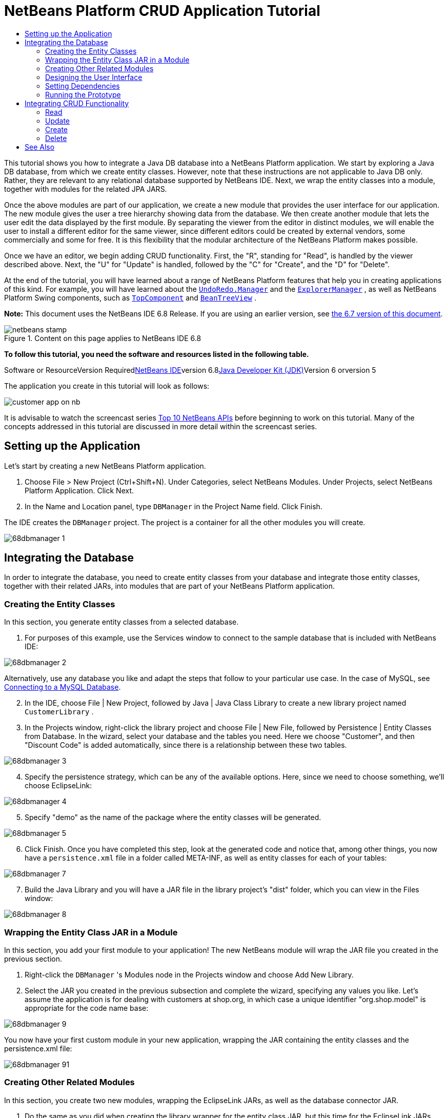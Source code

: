 // 
//     Licensed to the Apache Software Foundation (ASF) under one
//     or more contributor license agreements.  See the NOTICE file
//     distributed with this work for additional information
//     regarding copyright ownership.  The ASF licenses this file
//     to you under the Apache License, Version 2.0 (the
//     "License"); you may not use this file except in compliance
//     with the License.  You may obtain a copy of the License at
// 
//       http://www.apache.org/licenses/LICENSE-2.0
// 
//     Unless required by applicable law or agreed to in writing,
//     software distributed under the License is distributed on an
//     "AS IS" BASIS, WITHOUT WARRANTIES OR CONDITIONS OF ANY
//     KIND, either express or implied.  See the License for the
//     specific language governing permissions and limitations
//     under the License.
//

= NetBeans Platform CRUD Application Tutorial
:jbake-type: platform-tutorial
:jbake-tags: tutorials 
:jbake-status: published
:syntax: true
:source-highlighter: pygments
:toc: left
:toc-title:
:icons: font
:experimental:
:description: NetBeans Platform CRUD Application Tutorial - Apache NetBeans
:keywords: Apache NetBeans Platform, Platform Tutorials, NetBeans Platform CRUD Application Tutorial

This tutorial shows you how to integrate a Java DB database into a NetBeans Platform application. We start by exploring a Java DB database, from which we create entity classes. However, note that these instructions are not applicable to Java DB only. Rather, they are relevant to any relational database supported by NetBeans IDE. Next, we wrap the entity classes into a module, together with modules for the related JPA JARS.

Once the above modules are part of our application, we create a new module that provides the user interface for our application. The new module gives the user a tree hierarchy showing data from the database. We then create another module that lets the user edit the data displayed by the first module. By separating the viewer from the editor in distinct modules, we will enable the user to install a different editor for the same viewer, since different editors could be created by external vendors, some commercially and some for free. It is this flexibility that the modular architecture of the NetBeans Platform makes possible.

Once we have an editor, we begin adding CRUD functionality. First, the "R", standing for "Read", is handled by the viewer described above. Next, the "U" for "Update" is handled, followed by the "C" for "Create", and the "D" for "Delete".

At the end of the tutorial, you will have learned about a range of NetBeans Platform features that help you in creating applications of this kind. For example, you will have learned about the  ``link:http://bits.netbeans.org/dev/javadoc/org-openide-awt/org/openide/awt/UndoRedo.Manager.html[+UndoRedo.Manager+]``  and the  ``link:http://bits.netbeans.org/dev/javadoc/org-openide-explorer/org/openide/explorer/ExplorerManager.html[+ExplorerManager+]`` , as well as NetBeans Platform Swing components, such as  ``link:http://bits.netbeans.org/dev/javadoc/org-openide-windows/org/openide/windows/TopComponent.html[+TopComponent+]``  and  ``link:http://bits.netbeans.org/dev/javadoc/org-openide-explorer/org/openide/explorer/view/BeanTreeView.html[+BeanTreeView+]`` .

*Note:* This document uses the NetBeans IDE 6.8 Release. If you are using an earlier version, see link:67/nbm-crud.html[+the 6.7 version of this document+].


image::images/netbeans-stamp.gif[title="Content on this page applies to NetBeans IDE 6.8"]


*To follow this tutorial, you need the software and resources listed in the following table.*

Software or ResourceVersion Requiredlink:https://netbeans.org/downloads/index.html[+NetBeans IDE+]version 6.8link:http://java.sun.com/javase/downloads/index.jsp[+Java Developer Kit (JDK)+]Version 6 orversion 5

The application you create in this tutorial will look as follows:

image::http://netbeans.dzone.com/sites/all/files/customer-app-on-nb.png[]

It is advisable to watch the screencast series link:https://platform.netbeans.org/tutorials/nbm-10-top-apis.html[+Top 10 NetBeans APIs+] before beginning to work on this tutorial. Many of the concepts addressed in this tutorial are discussed in more detail within the screencast series.



== Setting up the Application

Let's start by creating a new NetBeans Platform application.


[start=1]
1. Choose File > New Project (Ctrl+Shift+N). Under Categories, select NetBeans Modules. Under Projects, select NetBeans Platform Application. Click Next.

[start=2]
2. In the Name and Location panel, type  ``DBManager``  in the Project Name field. Click Finish.

The IDE creates the  ``DBManager``  project. The project is a container for all the other modules you will create.

image::images/68dbmanager-1.png[]




== Integrating the Database

In order to integrate the database, you need to create entity classes from your database and integrate those entity classes, together with their related JARs, into modules that are part of your NetBeans Platform application.


=== Creating the Entity Classes

In this section, you generate entity classes from a selected database.


[start=1]
1. For purposes of this example, use the Services window to connect to the sample database that is included with NetBeans IDE:

image::images/68dbmanager-2.png[]

Alternatively, use any database you like and adapt the steps that follow to your particular use case. In the case of MySQL, see link:https://netbeans.org/kb/docs/ide/mysql.html[+Connecting to a MySQL Database+].


[start=2]
2. In the IDE, choose File | New Project, followed by Java | Java Class Library to create a new library project named  ``CustomerLibrary`` .


[start=3]
3. In the Projects window, right-click the library project and choose File | New File, followed by Persistence | Entity Classes from Database. In the wizard, select your database and the tables you need. Here we choose "Customer", and then "Discount Code" is added automatically, since there is a relationship between these two tables.

image::images/68dbmanager-3.png[]


[start=4]
4. Specify the persistence strategy, which can be any of the available options. Here, since we need to choose something, we'll choose EclipseLink:

image::images/68dbmanager-4.png[]


[start=5]
5. Specify "demo" as the name of the package where the entity classes will be generated.

image::images/68dbmanager-5.png[]


[start=6]
6. Click Finish. Once you have completed this step, look at the generated code and notice that, among other things, you now have a  ``persistence.xml``  file in a folder called META-INF, as well as entity classes for each of your tables:

image::images/68dbmanager-7.png[]


[start=7]
7. Build the Java Library and you will have a JAR file in the library project's "dist" folder, which you can view in the Files window:

image::images/68dbmanager-8.png[]


=== Wrapping the Entity Class JAR in a Module

In this section, you add your first module to your application! The new NetBeans module will wrap the JAR file you created in the previous section.


[start=1]
1. Right-click the  ``DBManager`` 's Modules node in the Projects window and choose Add New Library.


[start=2]
2. Select the JAR you created in the previous subsection and complete the wizard, specifying any values you like. Let's assume the application is for dealing with customers at shop.org, in which case a unique identifier "org.shop.model" is appropriate for the code name base:

image::images/68dbmanager-9.png[]

You now have your first custom module in your new application, wrapping the JAR containing the entity classes and the persistence.xml file:

image::images/68dbmanager-91.png[]


=== Creating Other Related Modules

In this section, you create two new modules, wrapping the EclipseLink JARs, as well as the database connector JAR.


[start=1]
1. Do the same as you did when creating the library wrapper for the entity class JAR, but this time for the EclipseLink JARs, which are in the "CustomerLibrary" Java library that you created earlier:

image::images/68dbmanager-94.png[]

In the Library Wrapper Module wizard, you can use Ctrl-Click to select multiple JARs.


[start=2]
2. Next, create yet another library wrapper module, this time for the Java DB client JAR, which is available in your JDK distribution, at  ``db/lib/derbyclient.jar`` .


=== Designing the User Interface

In this section, you create a simple prototype user interface, providing a window that uses a  ``JTextArea``  to display data retrieved from the database.


[start=1]
1. Right-click the  ``DBManager`` 's Modules node in the Projects window and choose Add New. Create a new module named  ``CustomerViewer`` , with the code name base  ``org.shop.ui`` .


[start=2]
2. In the Projects window, right-click the new module and choose New | Window Component. Specify that it should be created in the  ``editor``  position and that it should open when the application starts. Set  ``Customer``  as the window's class name prefix.


[start=3]
3. Use the Palette (Ctrl-Shift-8) to drag and drop a  ``JTextArea``  on the new window:

image::images/68dbmanager-93.png[]


[start=4]
4. Add this to the end of the TopComponent constructor:

[source,java]
----

EntityManager entityManager = Persistence.createEntityManagerFactory("CustomerLibraryPU").createEntityManager();
Query query = entityManager.createQuery("SELECT c FROM Customer c");
List<Customer> resultList = query.getResultList();
for (Customer c : resultList) {
  jTextArea1.append(c.getName() + " (" + c.getCity() + ")" + "\n");
}
----

Since you have not set dependencies on the modules that provide the Customer object and the persistence JARs, the statements above will be marked with red error underlines. These will be fixed in the section that follows.

Above, you can see references to a persistence unit named "CustomerLibraryPU", which is the name set in the  ``persistence.xml``  file. In addition,there is a reference to one of the entity classes, called  ``Customer`` , which is in the entity classes module. Adapt these bits to your needs, if they are different to the above.


=== Setting Dependencies

In this section, you enable some of the modules to use code from some of the other modules. You do this very explicitly by setting intentional contracts between related modules, i.e., as opposed to the accidental and chaotic reuse of code that tends to happen when you do not have a strict modular architecture such as that provided by the NetBeans Platform.


[start=1]
1. The entity classes module needs to have dependencies on the Derby Client module as well as on the EclipseLink module. Right-click the  ``CustomerLibrary``  module, choose Properties, and use the Libraries tab to set dependencies on the two modules that the  ``CustomerLibrary``  module needs.


[start=2]
2. The  ``CustomerViewer``  module needs a dependency on the EclipseLink module as well as on the entity classes module. Right-click the  ``CustomerViewer``  module, choose Properties, and use the Libraries tab to set dependencies on the two modules that the  ``CustomerViewer``  module needs.


[start=3]
3. Open the  ``CustomerTopComponent``  in the Source view, right-click in the editor, and choose "Fix Imports". The IDE is now able to add the required import statements, because the modules that provide the required classes are now available to the  ``CustomerTopComponent`` .

You now have set contracts between the modules in your application, giving you control over the dependencies between distinct pieces of code.


=== Running the Prototype

In this section, you run the application so that you can see that you're correctly accessing your database.


[start=1]
1. Start your database server.


[start=2]
2. Run the application. You should see this:

image::images/68dbmanager-92.png[]

You now have a simple prototype, consisting of a NetBeans Platform application that displays data from your database, which you will extend in the next section.



== Integrating CRUD Functionality

In order to create CRUD functionality that integrates smoothly with the NetBeans Platform, some very specific NetBeans Platform coding patterns need to be implemented. The sections that follow describe these patterns in detail.


=== Read

In this section, you change the  ``JTextArea`` , introduced in the previous section, for a NetBeans Platform explorer view. NetBeans Platform explorer views are Swing components that integrate better with the NetBeans Platform than standard Swing components do. Among other things, they support the notion of a context, which enables them to be context sensitive.

Representing your data, you will have a generic hierarchical model provided by a NetBeans Platform  ``Node``  class, which can be displayed by any of the NetBeans Platform explorer views. This section ends with an explanation of how to synchronize your explorer view with the NetBeans Platform Properties window.


[start=1]
1. In your  ``TopComponent`` , delete the  ``JTextArea``  in the Design view and comment out its related code in the Source view:

[source,java]
----

EntityManager entityManager =  Persistence.createEntityManagerFactory("CustomerLibraryPU").createEntityManager();
Query query = entityManager.createQuery("SELECT c FROM Customer c");
List<Customer> resultList = query.getResultList();
//for (Customer c : resultList) {
//    jTextArea1.append(c.getName() + " (" + c.getCity() + ")" + "\n");
//}
----


[start=2]
2. Right-click the  ``CustomerViewer``  module, choose Properties, and use the Libraries tab to set dependencies on the Nodes API and the Explorer &amp; Property Sheet API.


[start=3]
3. Next, change the class signature to implement  ``ExplorerManager.Provider`` :

[source,java]
----

final class CustomerTopComponent extends TopComponent implements ExplorerManager.Provider
----

You will need to override  ``getExplorerManager()`` 


[source,java]
----

@Override
public ExplorerManager getExplorerManager() {
    return em;
}
----

At the top of the class, declare and initialize the  ``ExplorerManager`` :


[source,java]
----

private static ExplorerManager em = new ExplorerManager();
----

Watch link:https://platform.netbeans.org/tutorials/nbm-10-top-apis.html[+Top 10 NetBeans APIs+] for details on the above code, especially the screencast dealing with the Nodes API and the Explorer &amp; Property Sheet API.


[start=4]
4. Switch to the  ``TopComponent``  Design view, right-click in the Palette, choose Palette Manager | Add from JAR. Then browse to the  ``org-openide-explorer.jar`` , which is in  ``platform11/modules``  folder, within the NetBeans IDE installation directory. Choose the BeanTreeView and complete the wizard. You should now see  ``BeanTreeView``  in the Palette. Drag it from the Palette and drop it on the window.


[start=5]
5. Create a factory class that will create a new link:http://bits.netbeans.org/dev/javadoc/org-netbeans-modules-db/org/netbeans/api/db/explorer/node/BaseNode.html[+BeanNode+] for each customer in your database:

[source,java]
----

import demo.Customer;
import java.beans.IntrospectionException;
import java.util.List;
import org.openide.nodes.BeanNode;
import org.openide.nodes.ChildFactory;
import org.openide.nodes.Node;
import org.openide.util.Exceptions;

public class CustomerChildFactory extends ChildFactory<Customer> {

    private List<Customer> resultList;

    public CustomerChildFactory(List<Customer> resultList) {
        this.resultList = resultList;
    }

    @Override
    protected boolean createKeys(List<Customer> list) {
        for (Customer Customer : resultList) {
            list.add(Customer);
        }
        return true;
    }

    @Override
    protected Node createNodeForKey(Customer c) {
        try {
            return new BeanNode(c);
        } catch (IntrospectionException ex) {
            Exceptions.printStackTrace(ex);
            return null;
        }
    }

}
----


[start=6]
6. Back in the  ``CustomerTopComponent`` , use the  ``ExplorerManager``  to pass the result list from the JPA query in to the  ``Node`` :

[source,java]
----

EntityManager entityManager =  Persistence.createEntityManagerFactory("CustomerLibraryPU").createEntityManager();
Query query = entityManager.createQuery("SELECT c FROM Customer c");
List<Customer> resultList = query.getResultList();
*em.setRootContext(new AbstractNode(Children.create(new CustomerChildFactory(resultList), true)));*
//for (Customer c : resultList) {
//    jTextArea1.append(c.getName() + " (" + c.getCity() + ")" + "\n");
//}
----


[start=7]
7. Run the application. Once the application is running, open the Properties window. Notice that even though the data is available, displayed in a  ``BeanTreeView`` , the  ``BeanTreeView``  is not synchronized with the Properties window, which is available via Window | Properties. In other words, nothing is displayed in the Properties window when you move up and down the tree hierarchy.


[start=8]
8. Synchronize the Properties window with the  ``BeanTreeView``  by adding the following to the constructor in the  ``TopComponent`` :

[source,java]
----

associateLookup(ExplorerUtils.createLookup(em, getActionMap()));
----

Here we add the  ``TopComponent`` 's  ``ActionMap``  and  ``ExplorerManager``  to the  ``Lookup``  of the  ``TopComponent`` . A side effect of this is that the Properties window starts displaying the display name and tooltip text of the selected  ``Node`` .


[start=9]
9. Run the application again and notice that the Properties window is now synchronized with the explorer view:

image::images/68dbmanager-95.png[]

Now you are able to view your data in a tree hierarchy, as you would be able to do with a  ``JTree`` . However, you're also able to swap in a different explorer view without needing to change the model at all because the  ``ExplorerManager``  mediates between the model and the view. Finally, you are now also able to synchronize the view with the Properties window.


=== Update

In this section, you first create an editor. The editor will be provided by a new NetBeans module. So, you will first create a new module. Then, within that new module, you will create a new  ``TopComponent`` , containing two  ``JTextFields`` , for each of the columns you want to let the user edit. You will need to let the viewer module communicate with the editor module. Whenever a new  ``Node``  is selected in the viewer module, you will add the current  ``Customer``  object to the  ``Lookup`` . In the editor module, you will listen to the  ``Lookup``  for the introduction of  ``Customer``  objects. Whenever a new  ``Customer``  object is introduced into the  ``Lookup`` , you will update the  ``JTextFields``  in the editor.

Next, you will synchronize your  ``JTextFields``  with the NetBeans Platform's Undo, Redo, and Save functionality. In other words, when the user makes changes to a  ``JTextField`` , you want the NetBeans Platform's existing functionality to become available so that, instead of needing to create new functionality, you'll simply be able to hook into the NetBeans Platform's support. To this end, you will need to use the  ``UndoRedoManager`` , together with the  ``SaveCookie`` .


[start=1]
1. Create a new module, named  ``CustomerEditor`` , with  ``org.shop.editor``  as its code name base.


[start=2]
2. Right-click the  ``CustomerEditor``  module and choose New | Window Component. Make sure to specify that the window should appear in the  ``editor``  position and that it should open when the application starts. In the final panel of the wizard, set "Editor" as the class name prefix.


[start=3]
3. Use the Palette (Ctrl-Shift-8) to add two  ``JLabels``  and two  ``JTextFields``  to the new window. Set the texts of the labels to "Name" and "City" and set the variable names of the two  ``JTextFields``  to  ``jTextField1``  and  ``jTextField2`` .

In the GUI Builder, the window should now look something like this:

image::images/68dbmanager-96.png[]


[start=4]
4. Go back to the  ``CustomerViewer``  module and change its  ``layer.xml``  file to specify that the  ``CustomerTopComponent``  window will appear in the  ``explorer``  mode.

Right-click the application project and choose "Clean", after changing the  ``layer.xml``  file. Why? Because whenever you run the application and close it down, the window positions are stored in the user directory. Therefore, if the  ``CustomerViewer``  was initially displayed in the  ``editor``  mode, it will remain in the  ``editor``  mode, until you do a "Clean", thus resetting the user directory (i.e., thus _deleting_ the user directory) and enabling the  ``CustomerViewer``  to be displayed in the position currently set in the  ``layer.xml``  file.

Also check that the  ``BeanTreeView``  in the  ``CustomerViewer``  will stretch horizontally and vertically when the user resizes the application. Check this by opening the window, selecting the  ``BeanTreeView`` , and then clicking the arrow buttons in the toolbar of the GUI Builder.


[start=5]
5. Run the application and make sure that you see the following when the application starts up:

image::images/68dbmanager-97.png[]


[start=6]
6. Now we can start adding some code. Firstly, we need to show the currently selected Customer object in the editor:
* Start by tweaking the  ``CustomerViewer``  module so that the current  ``Customer``  object is added to the viewer window's  ``Lookup``  whenever a new  ``Node``  is selected. Do this by creating an  ``AbstractNode`` , instead of a  ``BeanNode`` , in the  ``CustomerChildFactory``  class. That enables you to add the current  ``Customer``  object to the  ``Lookup``  of the Node, as follows (note the part in bold):

[source,java]
----

@Override
protected Node createNodeForKey(Customer c) {
    Node node = new AbstractNode(Children.LEAF, Lookups.singleton(c));
    node.setDisplayName(c.getName());
    node.setShortDescription(c.getCity());
    return node;
//        try {
//            return new BeanNode(c);
//        } catch (IntrospectionException ex) {
//            Exceptions.printStackTrace(ex);
//            return null;
//        }
}
----

Now, whenever a new  ``Node``  is created, which happens when the user selects a new customer in the viewer, a new  ``Customer``  object is added to the  ``Lookup``  of the  ``Node`` .

* Let's now change the editor module in such a way that its window will end up listening for  ``Customer``  objects being added to the  ``Lookup`` . First, set a dependency in the editor module on the module that provides the entity class, as well as the module that provides the persistence JARs.

* Next, change the  ``EditorTopComponent``  class signature to implement  ``LookupListener`` :

[source,java]
----

public final class EditorTopComponent extends TopComponent implements LookupListener
----

* Override the  ``resultChanged``  so that the  ``JTextFields``  are updated whenever a new  ``Customer``  object is introduced into the  ``Lookup`` :

[source,java]
----

@Override
public void resultChanged(LookupEvent lookupEvent) {
    Lookup.Result r = (Lookup.Result) lookupEvent.getSource();
    Collection<Customer> coll = r.allInstances();
    if (!coll.isEmpty()) {
        for (Customer cust : coll) {
            jTextField1.setText(cust.getName());
            jTextField2.setText(cust.getCity());
        }
    } else {
        jTextField1.setText("[no name]");
        jTextField2.setText("[no city]");
    }
}
----

* Now that the  ``LookupListener``  is defined, we need to add it to something. Here, we add it to the  ``Lookup.Result``  obtained from the global context. The global context proxies the context of the selected  ``Node`` . For example, if "Ford Motor Co" is selected in the tree hierarchy, the  ``Customer``  object for "Ford Motor Co" is added to the  ``Lookup``  of the  ``Node``  which, because it is the currently selected  ``Node`` , means that the  ``Customer``  object for "Ford Motor Co" is now available in the global context. That is what is then passed to the  ``resultChanged`` , causing the text fields to be populated.

All of the above starts happening, i.e., the  ``LookupListener``  becomes active, whenever the editor window is opened, as you can see below:


[source,java]
----

@Override
public void componentOpened() {
    result = Utilities.actionsGlobalContext().lookupResult(Customer.class);
    result.addLookupListener(this);
    resultChanged(new LookupEvent(result));
}

@Override
public void componentClosed() {
    result.removeLookupListener(this);
    result = null;
}
----

Since the editor window is opened when the application starts, the  ``LookupListener``  is available at the time that the application starts up.

* Finally, declare the result variable at the top of the class, like this:

[source,java]
----

private Lookup.Result result = null;
----

* Run the application again and notice that the editor window is updated whenever you select a new  ``Node`` :

image::images/68dbmanager-98.png[]

However, notice what happens when you switch the focus to the editor window:

image::images/68dbmanager-99.png[]

Because the  ``Node``  is no longer current, the  ``Customer``  object is no longer in the global context. This is the case because, as pointed out above, the global context proxies the  ``Lookup``  of the current  ``Node`` . Therefore, in this case, we cannot use the global context. Instead, we will use the local  ``Lookup``  provided by the Customer window.

Rewrite this line:


[source,java]
----

result = Utilities.actionsGlobalContext().lookupResult(Customer.class);
----

To this:


[source,java]
----

result = WindowManager.getDefault().findTopComponent("CustomerTopComponent").getLookup().lookupResult(Customer.class);
----

The string "CustomerTopComponent" is the ID of the  ``CustomerTopComponent`` , which is a string constant that you can find in the source code of the  ``CustomerTopComponent`` . One drawback of the approach above is that now our  ``EditorTopComponent``  only works if it can find a  ``TopComponent``  with the ID "CustomerTopComponent". Either this needs to be explicitly documented, so that developers of alternative editors can know that they need to identify the viewer  ``TopComponent``  this way, or you need to rewrite the selection model, link:http://weblogs.java.net/blog/timboudreau/archive/2007/01/how_to_replace.html[+as described here+] by Tim Boudreau.

If you take one of the above approaches, you will find that the context is not lost when you switch the focus to the  ``EditorTopComponent`` , as shown below:

image::images/68dbmanager-991.png[]

Since you are now using  ``AbstractNode`` , instead of  ``BeanNode`` , no properties are shown in the Properties window. You need to provide these yourself, as described in the link:https://platform.netbeans.org/tutorials/nbm-nodesapi2.html[+Nodes API Tutorial+].


[start=7]
7. Secondly, let's work on the Undo/Redo functionality. What we'd like to have happen is that whenever the user makes a change to one of the  ``JTextFields`` , the "Undo" button and the "Redo" button, as well as the related menu items in the Edit menu, become enabled. To that end, the NetBeans Platform makes the link:http://bits.netbeans.org/dev/javadoc/org-openide-awt/org/openide/awt/UndoRedo.Manager.html[+UndoRedo.Manager+] available.
* Declare and instantiate a new UndoRedoManager at the top of the  ``EditorTopComponent`` :

[source,java]
----

private UndoRedo.Manager manager = new UndoRedo.Manager();
----

* Next, override the  ``getUndoRedo()``  method in the  ``EditorTopComponent`` :

[source,java]
----

@Override
public UndoRedo getUndoRedo() {
    return manager;
}
----

* In the constructor of the  ``EditorTopComponent`` , add a  ``KeyListener``  to the  ``JTextFields``  and, within the related methods that you need to implement, add the  ``UndoRedoListeners`` :

[source,java]
----

jTextField1.getDocument().addUndoableEditListener(manager);
jTextField2.getDocument().addUndoableEditListener(manager);

----

* Run the application and show the Undo and Redo functionality in action, the buttons as well as the menu items. The functionality works exactly as you would expect. You might want to change the  ``KeyListener``  so that not ALL keys cause the undo/redo functionality to be enabled. For example, when Enter is pressed, you probably do not want the undo/redo functionality to become available. Therefore, tweak the code above to suit your business requirements.

[start=8]
8. Thirdly, we need to integrate with the NetBeans Platform's Save functionality:
* By default, the "Save All" button is available in the NetBeans Platform toolbar. In our current scenario, we do not want to save "all", because "all" refers to a number of different documents. In our case, we only have one "document", which is the editor that we are reusing for all the nodes in the tree hirerarchy. Remove the "Save All" button and add the "Save" button instead, by adding the following to the layer file of the  ``CustomerEditor``  module:

[source,xml]
----

<folder name="Toolbars">
    <folder name="File">
        <file name="org-openide-actions-SaveAction.shadow">
            <attr name="originalFile" stringvalue="Actions/System/org-openide-actions-SaveAction.instance"/>
            <attr name="position" intvalue="444"/>
        </file>
        <file name="org-openide-actions-SaveAllAction.shadow_hidden"/>
    </folder>
</folder>
----

When you now run the application, you will see a different icon in the toolbar. Instead of the "Save All" button, you now have the "Save" button available.

* Set dependencies on the Dialogs API and the Nodes API.

* In the  ``EditorTopCompontn``  constructor, add a call to fire a method (which will be defined in the next step) whenever a change is detected:

[source,java]
----

public EditorTopComponent() {

        ...
        ...
        ...

        jTextField1.getDocument().addDocumentListener(new DocumentListener() {
            public void insertUpdate(DocumentEvent arg0) {
                fire(true);
            }
            public void removeUpdate(DocumentEvent arg0) {
                fire(true);
            }
            public void changedUpdate(DocumentEvent arg0) {
                fire(true);
            }
        });

        jTextField2.getDocument().addDocumentListener(new DocumentListener() {
            public void insertUpdate(DocumentEvent arg0) {
                fire(true);
            }
            public void removeUpdate(DocumentEvent arg0) {
                fire(true);
            }
            public void changedUpdate(DocumentEvent arg0) {
                fire(true);
            }
        });

        //Create a new instance of our SaveCookie implementation:
        impl = new SaveCookieImpl();

        //Create a new instance of our dynamic object:
        content = new InstanceContent();

        //Add the dynamic object to the TopComponent Lookup:
        associateLookup(new AbstractLookup(content));

    }

    ...
    ...
    ...

----

* Here are the two methods referred to above. First, the method that is fired whenever a change is detected. An implementation of the  ``SaveCookie``  from the Nodes API is added to the  ``InstanceContent``  whenever a change is detected:

[source,java]
----

    public void fire(boolean modified) {
        if (modified) {
            //If the text is modified,
            //we add SaveCookie impl to Lookup:
            content.add(impl);
        } else {
            //Otherwise, we remove the SaveCookie impl from the lookup:
            content.remove(impl);
        }
    }

    private class SaveCookieImpl implements SaveCookie {

        @Override
        public void save() throws IOException {

           Confirmation message = new NotifyDescriptor.Confirmation("Do you want to save \""
                    + jTextField1.getText() + " (" + jTextField2.getText() + ")\"?",
                    NotifyDescriptor.OK_CANCEL_OPTION,
                    NotifyDescriptor.QUESTION_MESSAGE);

            Object result = DialogDisplayer.getDefault().notify(message);
            //When user clicks "Yes", indicating they really want to save,
            //we need to disable the Save action,
            //so that it will only be usable when the next change is made
            //to the JTextArea:
            if (NotifyDescriptor.YES_OPTION.equals(result)) {
                fire(false);
                //Implement your save functionality here.
            }
        }
    }

----

* Run the application and notice the enablement/disablement of the Save button:

image::images/68dbmanager-992.png[]

Right now, nothing happens when you click OK in the dialog above. In the next step, we add some JPA code for handling persistence of our changes.

* Next, we add JPA code for persisting our change. Do so by replacing the comment "//Implement your save functionality here." The comment should be replaced by all of the following:

[source,java]
----

EntityManager entityManager = Persistence.createEntityManagerFactory("CustomerLibraryPU").createEntityManager();
entityManager.getTransaction().begin();
Customer c = entityManager.find(Customer.class, customer.getCustomerId());
c.setName(jTextField1.getText());
c.setCity(jTextField2.getText());
entityManager.getTransaction().commit();
----

The "customer" in  ``customer.getCustomerId()()``  is currently undefined. Add the line in bold in the  ``resultChanged``  below, after declaring  ``Customer customer;``  at the top of the class, so that the current  ``Customer``  object sets the  ``customer`` , which is then used in the persistence code above to obtain the ID of the current  ``Customer``  object.


[source,java]
----

@Override
public void resultChanged(LookupEvent lookupEvent) {
    Lookup.Result r = (Lookup.Result) lookupEvent.getSource();
    Collection<Customer> c = r.allInstances();
    if (!c.isEmpty()) {
        for (Customer customer : c) {
            *customer = cust;*
            jTextField1.setText(customer.getName());
            jTextField2.setText(customer.getCity());
        }
    } else {
        jTextField1.setText("[no name]");
        jTextField2.setText("[no city]");
    }
}
----

* Run the application and change some data. Currently, we have no "Refresh" functionality (that will be added in the next step) so, to see the changed data, restart the application. Here, for example, the tree hierarchy shows the persisted customer name for "Toyota Motor Co":

image::images/68dbmanager-993.png[]


[start=9]
9. Fourthly, we need to add functionality for refreshing the Customer viewer. You might want to add a  ``Timer``  which periodically refreshes the viewer. However, in this example, we will add a "Refresh" menu item to the Root node so that the user will be able to manually refresh the viewer.
* In the main package of the  ``CustomerViewer``  module, create a new  ``Node`` , which will replace the  ``AbstractNode``  that we are currently using as the root of the children in the viewer. Note that we also bind a "Refresh" action to our new root node.

[source,java]
----

public class CustomerRootNode extends AbstractNode {

    public CustomerRootNode(Children kids) {
        super(kids);
        setDisplayName("Root");
    }

    @Override
    public Action[] getActions(boolean context) {
        Action[] result = new Action[]{
            new RefreshAction()};
        return result;
    }

    private final class RefreshAction extends AbstractAction {

        public RefreshAction() {
            putValue(Action.NAME, "Refresh");
        }

        public void actionPerformed(ActionEvent e) {
            CustomerTopComponent.refreshNode();
        }
    }

}
----

* Add this method to the  ``CustomerTopComponent`` , for refreshing the view:

[source,java]
----

public static void refreshNode() {
    EntityManager entityManager = Persistence.createEntityManagerFactory("CustomerLibraryPU").createEntityManager();
    Query query = entityManager.createQuery("SELECT c FROM Customer c");
    List<Customer> resultList = query.getResultList();
    em.setRootContext(new *CustomerRootNode*(Children.create(new CustomerChildFactory(resultList), true)));
} 
----

Now replace the code above in the constructor of the  ``CustomerTopComponent``  with a call to the above. As you can see in the highlighted part above, we are now using our  ``CustomerRootNode``  instead of the  ``AbstractNode`` . The  ``CustomerRootNode``  includes the "Refresh" action, which calls the code above.

* In your save functionality, add the call to the method above so that, whenever data is saved, an automatic refresh takes place. You can take different approaches when implementing this extension to the save functionality. For example, you might want to create a new module that contains the refresh action. That module would then be shared between the viewer module and the editor module, providing functionality that is common to both.

* Run the application again and notice that you have a new root node, with a "Refresh" action:

image::images/68dbmanager-994.png[]

* Make a change to some data, save it, invoke the Refresh action, and notice that the viewer is updated.

You have now learned how to let the NetBeans Platform handle changes to the  ``JTextFields`` . Whenever the text changes, the NetBeans Platform Undo and Redo buttons are enabled or disabled. Also, the Save button is enabled and disabled correctly, letting the user save changed data back to the database.


=== Create

In this section, you allow the user to create a new entry in the database.


[start=1]
1. Right-click the  ``CustomerEditor``  module and choose "New Action". Use the New Action wizard to create a new "Always Enabled" action. The new action should be displayed anywhere in the toolbar and/or anywhere in the menu bar. In the next step of the wizard, call the action  ``NewAction`` .

Make sure that you have a 16x16 icon available, which the wizard forces you to select if you indicate that you want the action to be invoked from the toolbar.


[start=2]
2. In the New action, let the  ``TopComponent``  be opened, together with emptied  ``JTextFields`` :

[source,java]
----

import java.awt.event.ActionEvent;
import java.awt.event.ActionListener;

public final class NewAction implements ActionListener {

    public void actionPerformed(ActionEvent e) {
        EditorTopComponent tc = EditorTopComponent.getDefault();
        tc.resetFields();
        tc.open();
        tc.requestActive();
    }

}
----

The action implements the  ``ActionListener``  class, which is bound to the application via entries in the layer file, put there by the New Action wizard. Imagine how easy it will be when you port your existing Swing application to the NetBeans Platform, since you'll simply be able to use the same  ``Action``  classes that you used in your original application, without needing to rewrite them to conform to  ``Action``  classes provided by the NetBeans Platform!

In the  ``EditorTopComponent`` , add the following method for resetting the  ``JTextFields``  and creating a new  ``Customer``  object:


[source,java]
----

public void resetFields() {
    customer = new Customer();
    jTextField1.setText("");
    jTextField2.setText("");
}
----


[start=3]
3. In the  ``SaveCookie`` , ensure that a return of  ``null``  indicates that a new entry is saved, instead of an existing entry being updated:

[source,java]
----

public void save() throws IOException {

    Confirmation message = new NotifyDescriptor.Confirmation("Do you want to save \""
                    + jTextField1.getText() + " (" + jTextField2.getText() + ")\"?",
                    NotifyDescriptor.OK_CANCEL_OPTION,
                    NotifyDescriptor.QUESTION_MESSAGE);

    Object result = DialogDisplayer.getDefault().notify(msg);

    //When user clicks "Yes", indicating they really want to save,
    //we need to disable the Save button and Save menu item,
    //so that it will only be usable when the next change is made
    //to the text field:
    if (NotifyDescriptor.YES_OPTION.equals(result)) {
        fire(false);
        EntityManager entityManager = Persistence.createEntityManagerFactory("CustomerLibraryPU").createEntityManager();
        entityManager.getTransaction().begin();
        *if (customer.getCustomerId() != null)* {
            Customer c = entityManager.find(Customer.class, cude.getCustomerId());
            c.setName(jTextField1.getText());
            c.setCity(jTextField2.getText());
            entityManager.getTransaction().commit();
        } else {
            *Query query = entityManager.createQuery("SELECT c FROM Customer c");
            List<Customer> resultList = query.getResultList();
            customer.setCustomerId(resultList.size()+1);
            customer.setName(jTextField1.getText());
            customer.setCity(jTextField2.getText());
            //add more fields that will populate all the other columns in the table!
            entityManager.persist(customer);
            entityManager.getTransaction().commit();*
        }
    }

}
----


[start=4]
4. Run the application again and add a new customer to the database.


=== Delete

In this section, let the user delete a selected entry in the database. Using the concepts and code outlined above, implement the Delete action yourself.


[start=1]
1. Create a new action,  ``DeleteAction`` . Decide whether you want to bind it to a Customer node or whether you'd rather bind it to the toolbar, the menu bar, keyboard shortcut, or combinations of these. Depending on where you want to bind it, you will need to use a different approach in your code. Read the tutorial again for help, especially by looking at how the "New" action was created, while comparing it to the "Refresh" action on the root node.


[start=2]
2. Get the current  ``Customer``  object, return an 'Are you sure?' dialog, and then delete the entry. For help on this point, read the tutorial again, focusing on the part where the "Save" functionality is implemented. Instead of saving, you now want to delete an entry from the database.


== See Also

This concludes the NetBeans Platform CRUD Tutorial. This document has described how to create a new NetBeans Platform application with CRUD functionality for a given database. For more information about creating and developing applications, see the following resources:

* link:https://netbeans.org/kb/trails/platform.html[+NetBeans Platform Learning Trail+]
* link:http://bits.netbeans.org/dev/javadoc/[+NetBeans API Javadoc+]
